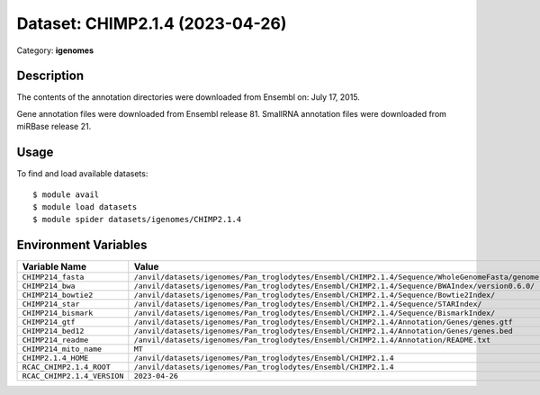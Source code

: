 ================================
Dataset: CHIMP2.1.4 (2023-04-26)
================================

Category: **igenomes**

Description
-----------

The contents of the annotation directories were downloaded from Ensembl on: July 17, 2015.

Gene annotation files were downloaded from Ensembl release 81. SmallRNA annotation files were downloaded from miRBase release 21.

Usage
-----

To find and load available datasets::

    $ module avail
    $ module load datasets
    $ module spider datasets/igenomes/CHIMP2.1.4

Environment Variables
-------------------

.. list-table::
   :header-rows: 1
   :widths: 25 75

   * - **Variable Name**
     - **Value**
   * - ``CHIMP214_fasta``
     - ``/anvil/datasets/igenomes/Pan_troglodytes/Ensembl/CHIMP2.1.4/Sequence/WholeGenomeFasta/genome.fa``
   * - ``CHIMP214_bwa``
     - ``/anvil/datasets/igenomes/Pan_troglodytes/Ensembl/CHIMP2.1.4/Sequence/BWAIndex/version0.6.0/``
   * - ``CHIMP214_bowtie2``
     - ``/anvil/datasets/igenomes/Pan_troglodytes/Ensembl/CHIMP2.1.4/Sequence/Bowtie2Index/``
   * - ``CHIMP214_star``
     - ``/anvil/datasets/igenomes/Pan_troglodytes/Ensembl/CHIMP2.1.4/Sequence/STARIndex/``
   * - ``CHIMP214_bismark``
     - ``/anvil/datasets/igenomes/Pan_troglodytes/Ensembl/CHIMP2.1.4/Sequence/BismarkIndex/``
   * - ``CHIMP214_gtf``
     - ``/anvil/datasets/igenomes/Pan_troglodytes/Ensembl/CHIMP2.1.4/Annotation/Genes/genes.gtf``
   * - ``CHIMP214_bed12``
     - ``/anvil/datasets/igenomes/Pan_troglodytes/Ensembl/CHIMP2.1.4/Annotation/Genes/genes.bed``
   * - ``CHIMP214_readme``
     - ``/anvil/datasets/igenomes/Pan_troglodytes/Ensembl/CHIMP2.1.4/Annotation/README.txt``
   * - ``CHIMP214_mito_name``
     - ``MT``
   * - ``CHIMP2.1.4_HOME``
     - ``/anvil/datasets/igenomes/Pan_troglodytes/Ensembl/CHIMP2.1.4``
   * - ``RCAC_CHIMP2.1.4_ROOT``
     - ``/anvil/datasets/igenomes/Pan_troglodytes/Ensembl/CHIMP2.1.4``
   * - ``RCAC_CHIMP2.1.4_VERSION``
     - ``2023-04-26``
